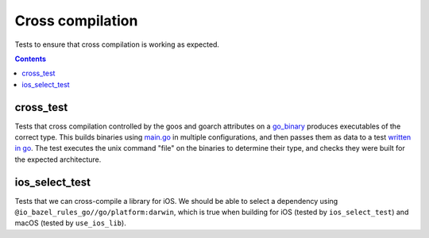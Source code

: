 Cross compilation
=================

.. _go_binary: /go/core.rst#go_binary

Tests to ensure that cross compilation is working as expected.

.. contents::

cross_test
----------

Tests that cross compilation controlled by the goos and goarch attributes on a go_binary_ produces
executables of the correct type.
This builds binaries using `main.go <main.go>`_ in multiple configurations, and then passes them as data to a
test `written in go <cross_test.go>`_.
The test executes the unix command "file" on the binaries to determine their type, and checks
they were built for the expected architecture.

ios_select_test
---------------

Tests that we can cross-compile a library for iOS. We should be able to select
a dependency using ``@io_bazel_rules_go//go/platform:darwin``, which is true
when building for iOS (tested by ``ios_select_test``) and macOS
(tested by ``use_ios_lib``).


